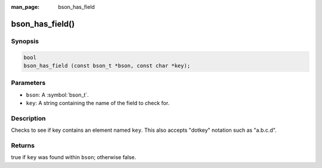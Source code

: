 :man_page: bson_has_field

bson_has_field()
================

Synopsis
--------

.. code-block:: c

  bool
  bson_has_field (const bson_t *bson, const char *key);

Parameters
----------

* ``bson``: A :symbol:`bson_t`.
* ``key``: A string containing the name of the field to check for.

Description
-----------

Checks to see if key contains an element named ``key``. This also accepts "dotkey" notation such as "a.b.c.d".

Returns
-------

true if ``key`` was found within ``bson``; otherwise false.

